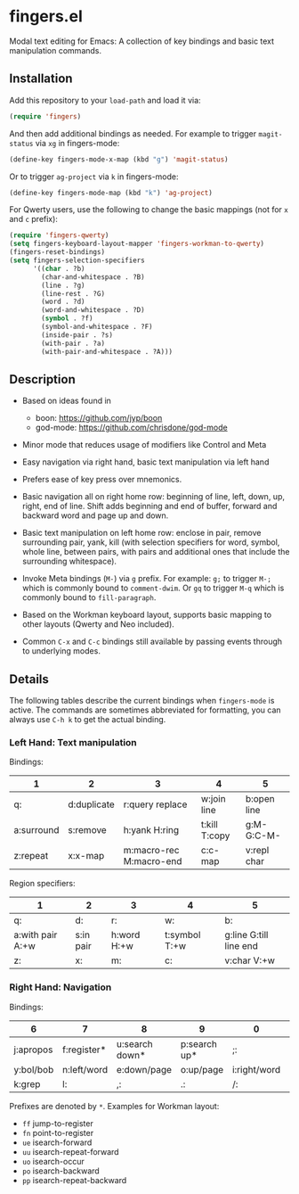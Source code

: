 * fingers.el

  Modal text editing for Emacs: A collection of key bindings and basic text
  manipulation commands.

** Installation

   Add this repository to your =load-path= and load it via:

   #+begin_src emacs-lisp
     (require 'fingers)
   #+end_src

   And then add additional bindings as needed. For example to trigger
   =magit-status= via =xg= in fingers-mode:

   #+begin_src emacs-lisp
     (define-key fingers-mode-x-map (kbd "g") 'magit-status)
   #+end_src

   Or to trigger =ag-project= via =k= in fingers-mode:

   #+begin_src emacs-lisp
     (define-key fingers-mode-map (kbd "k") 'ag-project)
   #+end_src

   For Qwerty users, use the following to change the basic mappings (not for =x=
   and =c= prefix):

   #+begin_src emacs-lisp
     (require 'fingers-qwerty)
     (setq fingers-keyboard-layout-mapper 'fingers-workman-to-qwerty)
     (fingers-reset-bindings)
     (setq fingers-selection-specifiers
           '((char . ?b)
             (char-and-whitespace . ?B)
             (line . ?g)
             (line-rest . ?G)
             (word . ?d)
             (word-and-whitespace . ?D)
             (symbol . ?f)
             (symbol-and-whitespace . ?F)
             (inside-pair . ?s)
             (with-pair . ?a)
             (with-pair-and-whitespace . ?A)))
   #+end_src

** Description

   - Based on ideas found in
     - boon: https://github.com/jyp/boon
     - god-mode: https://github.com/chrisdone/god-mode

   - Minor mode that reduces usage of modifiers like Control and Meta

   - Easy navigation via right hand, basic text manipulation via left hand

   - Prefers ease of key press over mnemonics.

   - Basic navigation all on right home row: beginning of line, left, down, up,
     right, end of line. Shift adds beginning and end of buffer, forward and
     backward word and page up and down.

   - Basic text manipulation on left home row: enclose in pair, remove
     surrounding pair, yank, kill (with selection specifiers for word, symbol,
     whole line, between pairs, with pairs and additional ones that include the
     surrounding whitespace).

   - Invoke Meta bindings (=M-=) via =g= prefix. For example: =g;= to trigger
     =M-;= which is commonly bound to =comment-dwim=. Or =gq= to trigger =M-q=
     which is commonly bound to =fill-paragraph=.

   - Based on the Workman keyboard layout, supports basic mapping to other
     layouts (Qwerty and Neo included).

   - Common =C-x= and =C-c= bindings still available by passing events through
     to underlying modes.

** Details

   The following tables describe the current bindings when =fingers-mode= is
   active. The commands are sometimes abbreviated for formatting, you can always
   use =C-h k= to get the actual binding.

*** Left Hand: Text manipulation

    Bindings:
    |------------+-------------+-------------------------+---------------+-------------|
    | 1          | 2           | 3                       | 4             | 5           |
    |------------+-------------+-------------------------+---------------+-------------|
    | q:         | d:duplicate | r:query replace         | w:join line   | b:open line |
    |------------+-------------+-------------------------+---------------+-------------|
    | a:surround | s:remove    | h:yank H:ring           | t:kill T:copy | g:M- G:C-M- |
    |------------+-------------+-------------------------+---------------+-------------|
    | z:repeat   | x:x-map     | m:macro-rec M:macro-end | c:c-map       | v:repl char |
    |------------+-------------+-------------------------+---------------+-------------|

    Region specifiers:

    |------------------+-----------+---------------+---------------+------------------------|
    | 1                | 2         | 3             | 4             | 5                      |
    |------------------+-----------+---------------+---------------+------------------------|
    | q:               | d:        | r:            | w:            | b:                     |
    |------------------+-----------+---------------+---------------+------------------------|
    | a:with pair A:+w | s:in pair | h:word H:+w   | t:symbol T:+w | g:line G:till line end |
    |------------------+-----------+---------------+---------------+------------------------|
    | z:               | x:        | m:            | c:            | v:char V:+w            |
    |------------------+-----------+---------------+---------------+------------------------|

*** Right Hand: Navigation

    Bindings:

    |-----------+-------------+----------------+--------------+--------------+-----------|
    | 6         | 7           | 8              | 9            | 0            | -         |
    |-----------+-------------+----------------+--------------+--------------+-----------|
    | j:apropos | f:register* | u:search down* | p:search up* | ;:           | [:        |
    |-----------+-------------+----------------+--------------+--------------+-----------|
    | y:bol/bob | n:left/word | e:down/page    | o:up/page    | i:right/word | ':eol/eob |
    |-----------+-------------+----------------+--------------+--------------+-----------|
    | k:grep    | l:          | ,:             | .:           | /:           |           |
    |-----------+-------------+----------------+--------------+--------------+-----------|

    Prefixes are denoted by =*=. Examples for Workman layout:
     - =ff= jump-to-register
     - =fn= point-to-register
     - =ue= isearch-forward
     - =uu= isearch-repeat-forward
     - =uo= isearch-occur
     - =po= isearch-backward
     - =pp= isearch-repeat-backward

